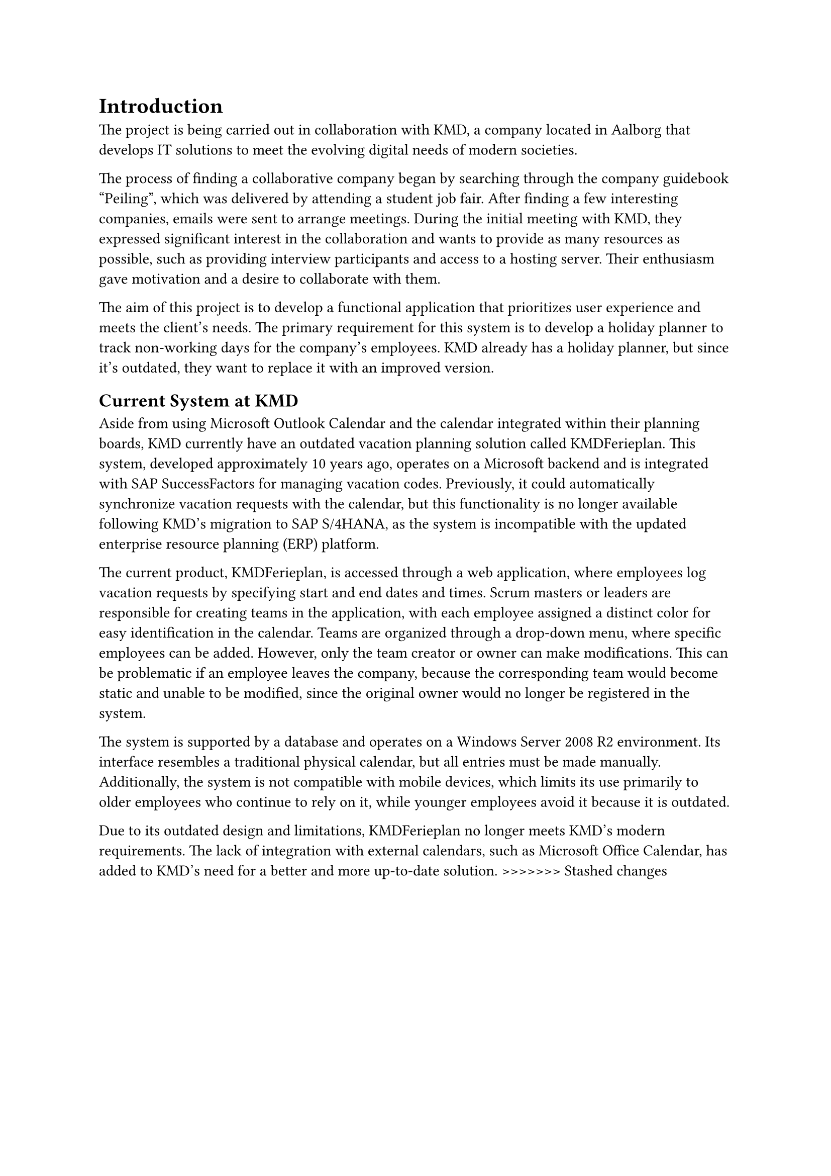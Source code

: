 = Introduction
The project is being carried out in collaboration with KMD, a company located in Aalborg that develops IT solutions to meet the evolving digital needs of modern societies. 

The process of finding a collaborative company began by searching through the company guidebook “Peiling”, which was delivered by attending a student job fair. After finding a few interesting companies, emails were sent to arrange meetings. During the initial meeting with KMD, they expressed significant interest in the collaboration and wants to provide as many resources as possible, such as providing interview participants and access to a hosting server. Their enthusiasm gave motivation and a desire to collaborate with them. 

The aim of this project is to develop a functional application that prioritizes user experience and meets the client’s needs. The primary requirement for this system is to develop a holiday planner to track non-working days for the company’s employees. KMD already has a holiday planner, but since it’s outdated, they want to replace it with an improved version. 

== Current System at KMD
Aside from using Microsoft Outlook Calendar and the calendar integrated within their planning boards, KMD currently have an outdated vacation planning solution called KMDFerieplan. This system, developed approximately 10 years ago, operates on a Microsoft backend and is integrated with SAP SuccessFactors for managing vacation codes. Previously, it could automatically synchronize vacation requests with the calendar, but this functionality is no longer available following KMD's migration to SAP S/4HANA, as the system is incompatible with the updated enterprise resource planning (ERP) platform.

The current product, KMDFerieplan, is accessed through a web application, where employees log vacation requests by specifying start and end dates and times. Scrum masters or leaders are responsible for creating teams in the application, with each employee assigned a distinct color for easy identification in the calendar. Teams are organized through a drop-down menu, where specific employees can be added. However, only the team creator or owner can make modifications. This can be problematic if an employee leaves the company, because the corresponding team would become static and unable to be modified, since the original owner would no longer be registered in the system.

The system is supported by a database and operates on a Windows Server 2008 R2 environment. Its interface resembles a traditional physical calendar, but all entries must be made manually. Additionally, the system is not compatible with mobile devices, which limits its use primarily to older employees who continue to rely on it, while younger employees avoid it because it is outdated.

Due to its outdated design and limitations, KMDFerieplan no longer meets KMD’s modern requirements. The lack of integration with external calendars, such as Microsoft Office Calendar, has added to KMD’s need for a better and more up-to-date solution.
>>>>>>> Stashed changes
